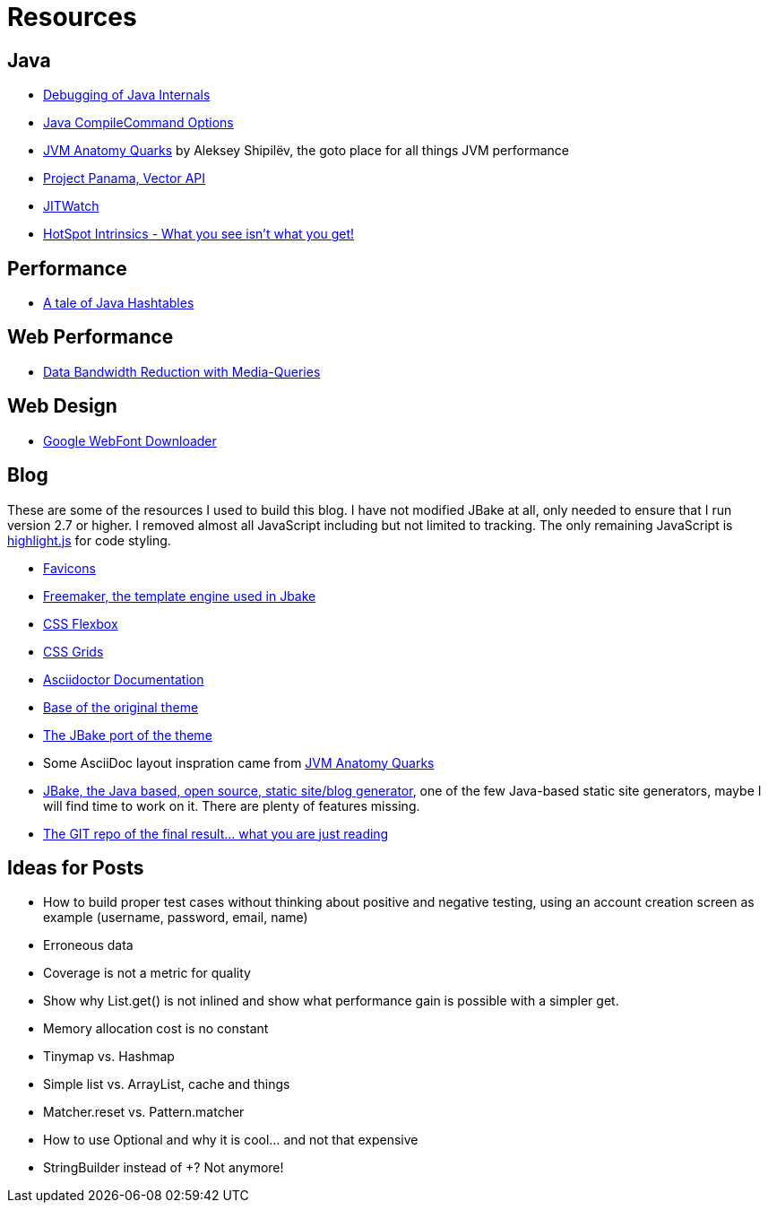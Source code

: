 = Resources
:jbake-type: page
:jbake-status: published
:jbake-tags: links, readings, resources
:description: More interesting sites, links, documents, and more in regards to the topics Java, performance, and testing.
:idprefix: resources

== Java
* https://mostlynerdless.de/blog/2022/12/27/a-short-primer-on-java-debugging-internals/[Debugging of Java Internals]
* https://jpbempel.github.io/2016/03/16/compilecommand-jvm-option.html[Java CompileCommand Options]
* https://shipilev.net/jvm/anatomy-quarks/[JVM Anatomy Quarks] by Aleksey Shipilëv, the goto place for all things JVM performance
* https://www.youtube.com/watch?v=LGVxiDxIrFM[Project Panama, Vector API]
* https://www.chrisnewland.com/jitwatch[JITWatch]
* https://alidg.me/blog/2020/12/10/hotspot-intrinsics[HotSpot Intrinsics - What you see isn't what you get!]

== Performance
* https://www.andreinc.net/2021/11/08/a-tale-of-java-hash-tables[A tale of Java Hashtables]

== Web Performance
* https://kulturbanause.de/blog/datensparmodus-mit-css-steuern-prefers-reduced-data/[Data Bandwidth Reduction with Media-Queries]

== Web Design
* https://gwfh.mranftl.com/[Google WebFont Downloader]


== Blog
These are some of the resources I used to build this blog. I have not modified JBake at all, only needed to ensure that I run version 2.7 or higher. I removed almost all JavaScript including but not limited to tracking. The only remaining JavaScript is https://highlightjs.org/[highlight.js] for code styling.

* https://css-tricks.com/svg-favicons-and-all-the-fun-things-we-can-do-with-them/[Favicons]
* https://freemarker.apache.org/[Freemaker, the template engine used in Jbake]
* https://css-tricks.com/snippets/css/a-guide-to-flexbox/[CSS Flexbox]
* https://css-tricks.com/snippets/css/complete-guide-grid/[CSS Grids]
* https://docs.asciidoctor.org/asciidoctor/latest/[Asciidoctor Documentation]
* https://html5up.net/future-imperfect[Base of the original theme]
* https://jbake.org/news/jbake-future-imperfect-template.html[The JBake port of the theme]
* Some AsciiDoc layout inspration came from https://shipilev.net/jvm/anatomy-quarks/[JVM Anatomy Quarks]
* https://jbake.org/[JBake, the Java based, open source, static site/blog generator], one of the few Java-based static site generators, maybe I will find time to work on it. There are plenty of features missing.
* https://github.com/rschwietzke/performance-blog[The GIT repo of the final result... what you are just reading]

== Ideas for Posts
* How to build proper test cases without thinking about positive and negative testing, using an account creation screen as example (username, password, email, name)
* Erroneous data
* Coverage is not a metric for quality
* Show why List.get() is not inlined and show what performance gain is possible with a simpler get.
* Memory allocation cost is no constant
* Tinymap vs. Hashmap
* Simple list vs. ArrayList, cache and things
* Matcher.reset vs. Pattern.matcher
* How to use Optional and why it is cool... and not that expensive
* StringBuilder instead of +? Not anymore!
